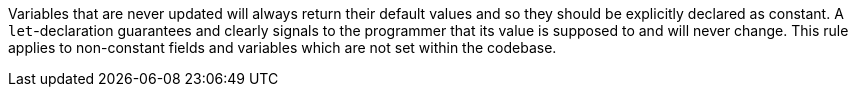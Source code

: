 Variables that are never updated will always return their default values and so they should be explicitly declared as constant. A ``let``-declaration guarantees and clearly signals to the programmer that its value is supposed to and will never change.
This rule applies to non-constant fields and variables which are not set within the codebase.
